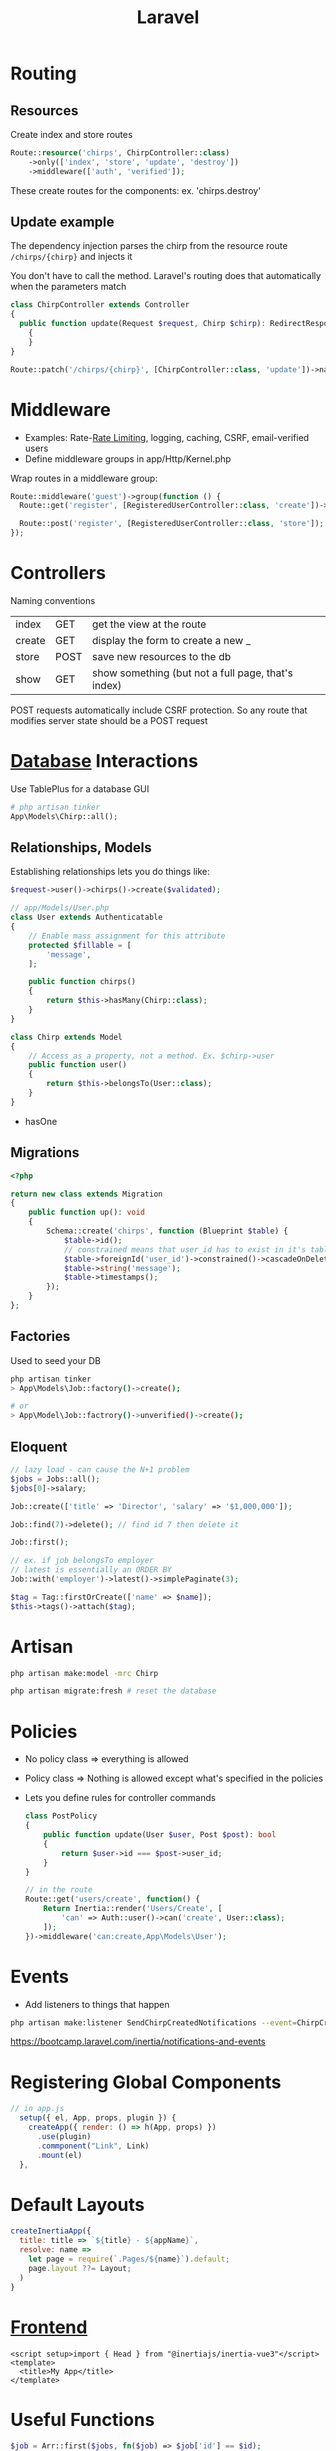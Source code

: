 :PROPERTIES:
:ID:       90B3299A-2B7D-4F04-8948-27EDB31CB05B
:END:
#+title: Laravel
#+filetags: Programming

* Routing
** Resources

  Create index and store routes

#+BEGIN_SRC php
Route::resource('chirps', ChirpController::class)
    ->only(['index', 'store', 'update', 'destroy'])
    ->middleware(['auth', 'verified']);
#+END_SRC

These create routes for the components: ex. 'chirps.destroy'
** Update example


   The dependency injection parses the chirp from the resource route =/chirps/{chirp}= and injects it

   You don't have to call the method. Laravel's routing does that automatically when the parameters match

   #+BEGIN_SRC php
class ChirpController extends Controller
{
  public function update(Request $request, Chirp $chirp): RedirectResponse
    {
    }
}

Route::patch('/chirps/{chirp}', [ChirpController::class, 'update'])->name('chirp.update');
   #+END_SRC

* Middleware

  - Examples: Rate-[[id:C93D6E32-27C7-472E-A6F1-3682401E663C][Rate Limiting]], logging, caching, CSRF, email-verified users
  - Define middleware groups in app/Http/Kernel.php

Wrap routes in a middleware group:

#+BEGIN_SRC php
Route::middleware('guest')->group(function () {
  Route::get('register', [RegisteredUserController::class, 'create'])->name('register');

  Route::post('register', [RegisteredUserController::class, 'store']);
});
#+END_SRC

* Controllers

  Naming conventions

 | index  | GET  | get the view at the route                          |
 | create | GET  | display the form to create a new _                 |
 | store  | POST | save new resources to the db                       |
 | show   | GET  | show something (but not a full page, that's index) |

 POST requests automatically include CSRF protection. So any route that modifies server
 state should be a POST request

* [[id:8C8AADB8-324A-4DF4-9A15-E7AED2E08711][Database]] Interactions

  Use TablePlus for a database GUI

#+BEGIN_SRC php
# php artisan tinker
App\Models\Chirp::all();
#+END_SRC

** Relationships, Models

   Establishing relationships lets you do things like:

#+BEGIN_SRC php
$request->user()->chirps()->create($validated);

// app/Models/User.php
class User extends Authenticatable
{
    // Enable mass assignment for this attribute
    protected $fillable = [
        'message',
    ];

    public function chirps()
    {
        return $this->hasMany(Chirp::class);
    }
}

class Chirp extends Model
{
    // Access as a property, not a method. Ex. $chirp->user
    public function user()
    {
        return $this->belongsTo(User::class);
    }
}

#+END_SRC


- hasOne

** Migrations

   #+BEGIN_SRC php
<?php

return new class extends Migration
{
    public function up(): void
    {
        Schema::create('chirps', function (Blueprint $table) {
            $table->id();
            // constrained means that user_id has to exist in it's table
            $table->foreignId('user_id')->constrained()->cascadeOnDelete();
            $table->string('message');
            $table->timestamps();
        });
    }
};
   #+END_SRC

** Factories

   Used to seed your DB

   #+BEGIN_SRC bash
php artisan tinker
> App\Models\Job::factory()->create();

# or
> App\Model\Job::factrory()->unverified()->create();
   #+END_SRC

** Eloquent

 #+BEGIN_SRC php
// lazy load - can cause the N+1 problem
$jobs = Jobs::all();
$jobs[0]->salary;

Job::create(['title' => 'Director', 'salary' => '$1,000,000']);

Job::find(7)->delete(); // find id 7 then delete it

Job::first();

// ex. if job belongsTo employer
// latest is essentially an ORDER BY
Job::with('employer')->latest()->simplePaginate(3);

$tag = Tag::firstOrCreate(['name' => $name]);
$this->tags()->attach($tag);
 #+END_SRC

* Artisan

  #+BEGIN_SRC sh
php artisan make:model -mrc Chirp

php artisan migrate:fresh # reset the database
  #+END_SRC

* Policies

  - No policy class => everything is allowed
  - Policy class => Nothing is allowed except what's specified in the policies
  - Lets you define rules for controller commands

    #+BEGIN_SRC php
class PostPolicy
{
    public function update(User $user, Post $post): bool
    {
        return $user->id === $post->user_id;
    }
}

// in the route
Route::get('users/create', function() {
    Return Inertia::render('Users/Create', [
        'can' => Auth::user()->can('create', User::class);
    ]);
})->middleware('can:create,App\Models\User');
    #+END_SRC

* Events

  - Add listeners to things that happen

#+BEGIN_SRC sh
php artisan make:listener SendChirpCreatedNotifications --event=ChirpCreated
#+END_SRC

https://bootcamp.laravel.com/inertia/notifications-and-events

* Registering Global Components

  #+BEGIN_SRC js
// in app.js
  setup({ el, App, props, plugin }) {
    createApp({ render: () => h(App, props) })
      .use(plugin)
      .commponent("Link", Link)
      .mount(el)
  },
  #+END_SRC

* Default Layouts

  #+BEGIN_SRC javascript
createInertiaApp({
  title: title => `${title} - ${appName}`,
  resolve: name =>
    let page = require(`.Pages/${name}`).default;
    page.layout ??= Layout;
  )
}
  #+END_SRC

* [[id:6ADBF0D1-186D-453B-8949-E5572C5563C0][Frontend]]

  #+BEGIN_SRC vue
<script setup>import { Head } from "@inertiajs/inertia-vue3"</script>
<template>
  <title>My App</title>
</template>
  #+END_SRC

* Useful Functions

  #+BEGIN_SRC php
$job = Arr::first($jobs, fn($job) => $job['id'] == $id);

logger("job: " . $job)
  #+END_SRC

* Request Validation

  #+BEGIN_SRC php
$userAttributes = $request->validate([
    'name' => ['required'],
    'email' => ['required', 'email', 'unique:users,email'], // verify that it's unique on the users table
    'password' => ['required', Password::min(6)],
])

$user = User::create($userAttributes);

Auth::login($user);
  #+END_SRC

* Deployment

  1. Create an AWS account
  2. Go to name in the top right -> Security Credentials -> get an access key
  3. Generate one

     #+BEGIN_SRC sh
aws configure --profile <name>
aws-profile
     #+END_SRC

  4. Launch an EC2 instance

     #+BEGIN_SRC sh
terraform init # in project root
     #+END_SRC

  6.

